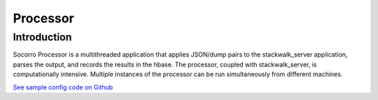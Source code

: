 .. This Source Code Form is subject to the terms of the Mozilla Public
.. License, v. 2.0. If a copy of the MPL was not distributed with this
.. file, You can obtain one at http://mozilla.org/MPL/2.0/.

.. index:: processor

.. _processor-chapter:

Processor
=========

Introduction
------------

Socorro Processor is a multithreaded application that applies
JSON/dump pairs to the stackwalk_server application, parses the
output, and records the results in the hbase. The processor, coupled
with stackwalk_server, is computationally intensive. Multiple
instances of the processor can be run simultaneously from different
machines.

`See sample config code on Github
<https://github.com/mozilla/socorro/blob/master/scripts/config/processorconfig.py.dist>`_
